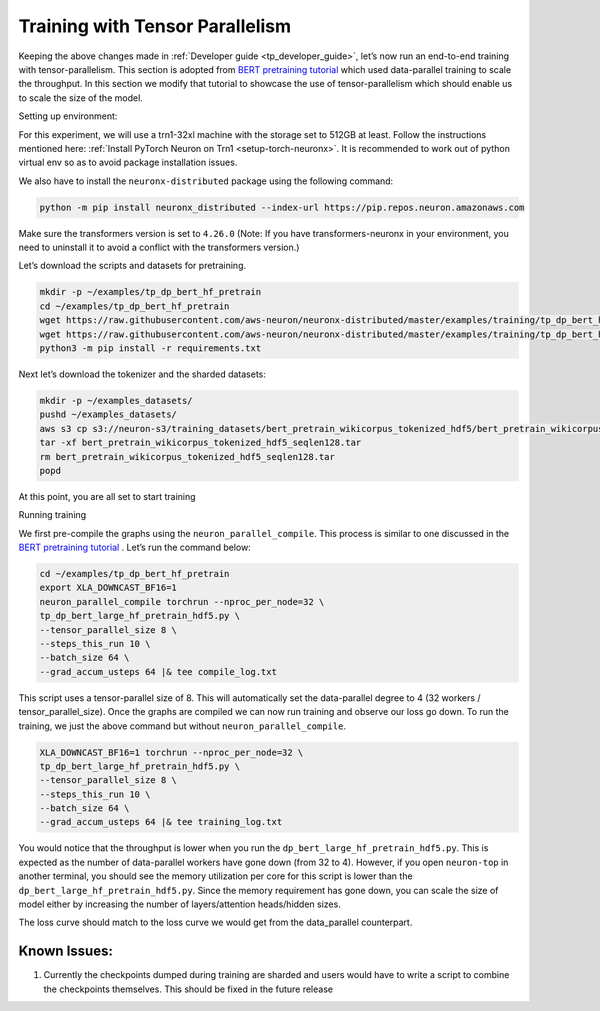 .. _tp_training_tutorial:

Training with Tensor Parallelism 
===========================================================

Keeping the above changes made in :ref:`Developer guide <tp_developer_guide>`, let’s now run an end-to-end training
with tensor-parallelism. This section is adopted from `BERT pretraining
tutorial <https://awsdocs-neuron.readthedocs-hosted.com/en/latest/frameworks/torch/torch-neuronx/tutorials/training/bert.html#hf-bert-pretraining-tutorial>`__
which used data-parallel training to scale the throughput. In this
section we modify that tutorial to showcase the use of
tensor-parallelism which should enable us to scale the size of the
model.

Setting up environment:
                       
For this experiment, we will use a trn1-32xl machine with the storage
set to 512GB at least.
Follow the instructions mentioned here: 
:ref:`Install PyTorch Neuron on Trn1 <setup-torch-neuronx>`. 
It is recommended to work out of python virtual env so as to avoid package installation issues.

We also have to install the ``neuronx-distributed`` package using the
following command:

.. code:: ipython3

   python -m pip install neuronx_distributed --index-url https://pip.repos.neuron.amazonaws.com

Make sure the transformers version is set to ``4.26.0`` (Note: If you have transformers-neuronx in your environment, you need to uninstall it to avoid a conflict with the transformers version.)

Let’s download the scripts and datasets for pretraining.

.. code:: ipython3

   mkdir -p ~/examples/tp_dp_bert_hf_pretrain
   cd ~/examples/tp_dp_bert_hf_pretrain
   wget https://raw.githubusercontent.com/aws-neuron/neuronx-distributed/master/examples/training/tp_dp_bert_hf_pretrain/tp_dp_bert_large_hf_pretrain_hdf5.py
   wget https://raw.githubusercontent.com/aws-neuron/neuronx-distributed/master/examples/training/tp_dp_bert_hf_pretrain/requirements.txt
   python3 -m pip install -r requirements.txt

Next let’s download the tokenizer and the sharded datasets:

.. code:: ipython3

   mkdir -p ~/examples_datasets/
   pushd ~/examples_datasets/
   aws s3 cp s3://neuron-s3/training_datasets/bert_pretrain_wikicorpus_tokenized_hdf5/bert_pretrain_wikicorpus_tokenized_hdf5_seqlen128.tar .  --no-sign-request
   tar -xf bert_pretrain_wikicorpus_tokenized_hdf5_seqlen128.tar
   rm bert_pretrain_wikicorpus_tokenized_hdf5_seqlen128.tar
   popd

At this point, you are all set to start training

Running training
                

We first pre-compile the graphs using the ``neuron_parallel_compile``.
This process is similar to one discussed in the `BERT pretraining
tutorial <https://awsdocs-neuron.readthedocs-hosted.com/en/latest/frameworks/torch/torch-neuronx/tutorials/training/bert.html#hf-bert-pretraining-tutorial>`__
. Let’s run the command below:

.. code:: ipython3

   cd ~/examples/tp_dp_bert_hf_pretrain
   export XLA_DOWNCAST_BF16=1
   neuron_parallel_compile torchrun --nproc_per_node=32 \
   tp_dp_bert_large_hf_pretrain_hdf5.py \
   --tensor_parallel_size 8 \
   --steps_this_run 10 \
   --batch_size 64 \
   --grad_accum_usteps 64 |& tee compile_log.txt

This script uses a tensor-parallel size of 8. This will automatically
set the data-parallel degree to 4 (32 workers / tensor_parallel_size).
Once the graphs are compiled we can now run training and observe our
loss go down. To run the training, we just the above command but without
``neuron_parallel_compile``.

.. code:: ipython3

   XLA_DOWNCAST_BF16=1 torchrun --nproc_per_node=32 \
   tp_dp_bert_large_hf_pretrain_hdf5.py \
   --tensor_parallel_size 8 \
   --steps_this_run 10 \
   --batch_size 64 \
   --grad_accum_usteps 64 |& tee training_log.txt

You would notice that the throughput is lower when you run the
``dp_bert_large_hf_pretrain_hdf5.py``. This is expected as the number of
data-parallel workers have gone down (from 32 to 4). However, if you
open ``neuron-top`` in another terminal, you should see the memory
utilization per core for this script is lower than the
``dp_bert_large_hf_pretrain_hdf5.py``. Since the memory requirement has
gone down, you can scale the size of model either by increasing the
number of layers/attention heads/hidden sizes.

The loss curve should match to the loss curve we would get from the
data_parallel counterpart.

Known Issues:
~~~~~~~~~~~~~

1. Currently the checkpoints dumped during training are sharded and
   users would have to write a script to combine the checkpoints
   themselves. This should be fixed in the future release
